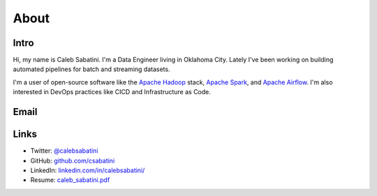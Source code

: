 About
=====

Intro
-----

Hi, my name is Caleb Sabatini. I'm a Data Engineer living in Oklahoma City. Lately I've been working on building automated pipelines for batch and streaming datasets.

I'm a user of open-source software like the `Apache Hadoop <http://hadoop.apache.org>`_ stack, `Apache Spark <https://spark.apache.org>`_, and `Apache Airflow <https://airflow.apache.org>`_. I'm also interested in DevOps practices like CICD and Infrastructure as Code. 

Email
-----

.. raw:: html

    <script type="text/javascript">
    <!--
    var s="=b!isfg>#nbjmup;dbmfctbcbujojAhnbjm/dpn#?dbmfctbcbujojAhnbjm/dpn=0b?";
    m=""; for (i=0; i<s.length; i++) m+=String.fromCharCode(s.charCodeAt(i)-1); document.write(m);
    //-->
    </script>
    <noscript>
    You must enable JavaScript to see this text.
    </noscript>

Links
-----

* Twitter: `@calebsabatini <https://twitter.com/calebsabatini>`_
* GitHub: `github.com/csabatini <https://github.com/csabatini>`_
* LinkedIn: `linkedin.com/in/calebsabatini/ <https://www.linkedin.com/in/calebsabatini/>`_
* Resume: `caleb_sabatini.pdf <_static/pdfs/caleb_sabatini.pdf>`_


.. comments::
